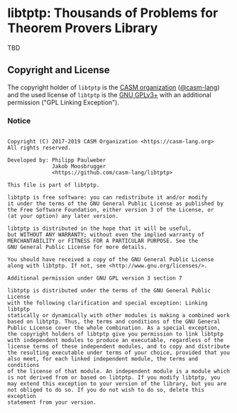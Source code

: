 # 
#   Copyright (C) 2017-2019 CASM Organization <https://casm-lang.org>
#   All rights reserved.
# 
#   Developed by: Philipp Paulweber
#                 Jakob Moosbrugger
#                 <https://github.com/casm-lang/libtptp>
# 
#   This file is part of libtptp.
# 
#   libtptp is free software: you can redistribute it and/or modify
#   it under the terms of the GNU General Public License as published by
#   the Free Software Foundation, either version 3 of the License, or
#   (at your option) any later version.
# 
#   libtptp is distributed in the hope that it will be useful,
#   but WITHOUT ANY WARRANTY; without even the implied warranty of
#   MERCHANTABILITY or FITNESS FOR A PARTICULAR PURPOSE. See the
#   GNU General Public License for more details.
# 
#   You should have received a copy of the GNU General Public License
#   along with libtptp. If not, see <http://www.gnu.org/licenses/>.
# 
#   Additional permission under GNU GPL version 3 section 7
# 
#   libtptp is distributed under the terms of the GNU General Public License
#   with the following clarification and special exception: Linking libtptp
#   statically or dynamically with other modules is making a combined work
#   based on libtptp. Thus, the terms and conditions of the GNU General
#   Public License cover the whole combination. As a special exception,
#   the copyright holders of libtptp give you permission to link libtptp
#   with independent modules to produce an executable, regardless of the
#   license terms of these independent modules, and to copy and distribute
#   the resulting executable under terms of your choice, provided that you
#   also meet, for each linked independent module, the terms and conditions
#   of the license of that module. An independent module is a module which
#   is not derived from or based on libtptp. If you modify libtptp, you
#   may extend this exception to your version of the library, but you are
#   not obliged to do so. If you do not wish to do so, delete this exception
#   statement from your version.
# 
[[https://github.com/casm-lang/casm-lang.logo/raw/master/etc/headline.png]]

#+options: toc:nil


* libtptp: Thousands of Problems for Theorem Provers Library

[[https://gitter.im/casm-lang/libtptp][https://badges.gitter.im/casm-lang/libtptp.png]]
[[https://ci.casm-lang.org/teams/main/pipelines/development/jobs/libtptp-master][ @@html:<img src="https://ci.casm-lang.org/api/v1/teams/main/pipelines/development/jobs/libtptp-master/badge">@@ ]]
[[https://cirrus-ci.com/github/casm-lang/libtptp][https://api.cirrus-ci.com/github/casm-lang/libtptp.svg]]
[[https://codecov.io/gh/casm-lang/libtptp][https://codecov.io/gh/casm-lang/libtptp/badge.svg]]
[[https://github.com/casm-lang/libtptp/tags][https://img.shields.io/github/tag/casm-lang/libtptp.svg]]
[[https://github.com/casm-lang/libtptp/blob/master/LICENSE.txt][https://img.shields.io/badge/license-GPLv3%2BLE-blue.svg]]


TBD

** Copyright and License

The copyright holder of 
=libtptp= is the [[https://casm-lang.org][CASM organization]] ([[https://github.com/casm-lang][@casm-lang]]) 
and the used license of 
=libtptp= is the [[https://www.gnu.org/licenses/gpl-3.0.html][GNU GPLv3+]]
with an additional permission ("GPL Linking Exception").

*** Notice

#+begin_src

Copyright (C) 2017-2019 CASM Organization <https://casm-lang.org>
All rights reserved.

Developed by: Philipp Paulweber
              Jakob Moosbrugger
              <https://github.com/casm-lang/libtptp>

This file is part of libtptp.

libtptp is free software: you can redistribute it and/or modify
it under the terms of the GNU General Public License as published by
the Free Software Foundation, either version 3 of the License, or
(at your option) any later version.

libtptp is distributed in the hope that it will be useful,
but WITHOUT ANY WARRANTY; without even the implied warranty of
MERCHANTABILITY or FITNESS FOR A PARTICULAR PURPOSE. See the
GNU General Public License for more details.

You should have received a copy of the GNU General Public License
along with libtptp. If not, see <http://www.gnu.org/licenses/>.

Additional permission under GNU GPL version 3 section 7

libtptp is distributed under the terms of the GNU General Public License
with the following clarification and special exception: Linking libtptp
statically or dynamically with other modules is making a combined work
based on libtptp. Thus, the terms and conditions of the GNU General
Public License cover the whole combination. As a special exception,
the copyright holders of libtptp give you permission to link libtptp
with independent modules to produce an executable, regardless of the
license terms of these independent modules, and to copy and distribute
the resulting executable under terms of your choice, provided that you
also meet, for each linked independent module, the terms and conditions
of the license of that module. An independent module is a module which
is not derived from or based on libtptp. If you modify libtptp, you
may extend this exception to your version of the library, but you are
not obliged to do so. If you do not wish to do so, delete this exception
statement from your version.

#+end_src
